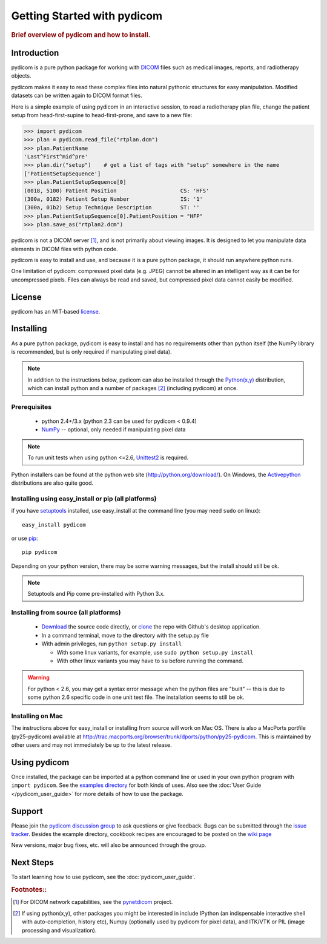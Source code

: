 .. _getting_started:

============================
Getting Started with pydicom
============================

.. rubric:: Brief overview of pydicom and how to install.


Introduction
==============

pydicom is a pure python package for working with 
`DICOM <http://en.wikipedia.org/wiki/DICOM>`_
files such as medical images, reports, and radiotherapy objects.

pydicom makes it easy to read these complex files into natural pythonic 
structures for easy manipulation. Modified datasets can be written again to 
DICOM format files.

Here is a simple example of using pydicom in an interactive session, to read
a radiotherapy plan file, change the patient setup from head-first-supine to 
head-first-prone, and save to a new file:

>>> import pydicom
>>> plan = pydicom.read_file("rtplan.dcm")
>>> plan.PatientName
'Last^First^mid^pre'
>>> plan.dir("setup")    # get a list of tags with "setup" somewhere in the name
['PatientSetupSequence']
>>> plan.PatientSetupSequence[0]
(0018, 5100) Patient Position                    CS: 'HFS'
(300a, 0182) Patient Setup Number                IS: '1'
(300a, 01b2) Setup Technique Description         ST: ''
>>> plan.PatientSetupSequence[0].PatientPosition = "HFP"
>>> plan.save_as("rtplan2.dcm")


pydicom is not a DICOM server [#]_, and is not primarily about viewing images. It is designed to let you manipulate data elements in DICOM files with python code.

pydicom is easy to install and use, and because it is a pure 
python package, it should run anywhere python runs. 

One limitation of pydicom: compressed pixel data (e.g. JPEG) 
cannot be altered in an intelligent way as it can be for uncompressed pixels. 
Files can always be read and saved, but compressed pixel data cannot 
easily be modified.


License
=======

pydicom has an MIT-based `license
<https://github.com/darcymason/pydicom/blob/master/source/dicom/license.txt>`_.


Installing
==========

As a pure python package, pydicom is easy to install and has no
requirements other than python itself (the NumPy library is recommended, 
but is only required if manipulating pixel data).

.. note::
    In addition to the instructions below, pydicom can also be installed
    through the `Python(x,y) <http://www.pythonxy.com/>`_ distribution, which can
    install python and a number of packages [#]_ (including pydicom) at once.


Prerequisites
-------------

  * python 2.4+/3.x (python 2.3 can be used for pydicom < 0.9.4)
  * `NumPy <http://numpy.scipy.org/>`_ -- optional, only needed
    if manipulating pixel data

.. note::
    To run unit tests when using python <=2.6, `Unittest2 <https://pypi.python.org/pypi/unittest2>`_
    is required.

Python installers can be found at the python web site 
(http://python.org/download/). On Windows, the `Activepython 
<http://activestate.com/activepython>`_ distributions are also quite good.

Installing using easy_install or pip (all platforms)
----------------------------------------------------

if you have `setuptools <http://pypi.python.org/pypi/setuptools>`_ installed, 
use easy_install at the command line (you may need ``sudo`` on linux)::
    
    easy_install pydicom

or use `pip <https://pypi.python.org/pypi/pip>`_::

    pip pydicom

Depending on your python version, there may be some warning messages, 
but the install should still be ok.

.. note::
    Setuptools and Pip come pre-installed with Python 3.x.


Installing from source (all platforms)
--------------------------------------
  * `Download <https://github.com/darcymason/pydicom/archive/master.zip>`_ the source code directly, or
    `clone <github-windows://openRepo/https://github.com/darcymason/pydicom>`_ the repo with
    Github's desktop application.
  * In a command terminal, move to the directory with the setup.py file
  * With admin privileges, run ``python setup.py install``

    * With some linux variants, for example, use ``sudo python setup.py install``
    * With other linux variants you may have to ``su`` before running the command.

.. warning::
    For python < 2.6, you may get a syntax error message when the python files
    are "built" -- this is due to some python 2.6 specific code in one unit 
    test file. The installation seems to still be ok.

Installing on Mac
-----------------

The instructions above for easy_install or installing from source 
will work on Mac OS. There is also a MacPorts portfile (py25-pydicom) 
available at 
http://trac.macports.org/browser/trunk/dports/python/py25-pydicom. 
This is maintained by other users and may not immediately be up to 
the latest release.


Using pydicom
=============

Once installed, the package can be imported at a python command line or used 
in your own python program with ``import pydicom``.
See the `examples directory 
<https://github.com/darcymason/pydicom/tree/dev/pydicom/examples>`_
for both kinds of uses. Also see the :doc:`User Guide </pydicom_user_guide>` 
for more details of how to use the package.


Support
=======

Please join the `pydicom discussion group <http://groups.google.com/group/pydicom>`_ 
to ask questions or give feedback.
Bugs can be submitted through the `issue tracker <https://github.com/darcymason/pydicom/issues>`_.
Besides the example directory, cookbook recipes are encouraged to be posted on the
`wiki page <https://github.com/darcymason/pydicom/wiki>`_

New versions, major bug fixes, etc. will also be announced through the group.


Next Steps
==========

To start learning how to use pydicom, see the :doc:`pydicom_user_guide`.

.. rubric:: Footnotes::

.. [#] For DICOM network capabilities, see the `pynetdicom <http://pynetdicom.googlecode.com>`_ project.
.. [#] If using python(x,y), other packages you might be interested in include IPython 
   (an indispensable interactive shell with auto-completion, history etc), 
   Numpy (optionally used by pydicom for pixel data), and ITK/VTK or PIL (image processing and visualization).
